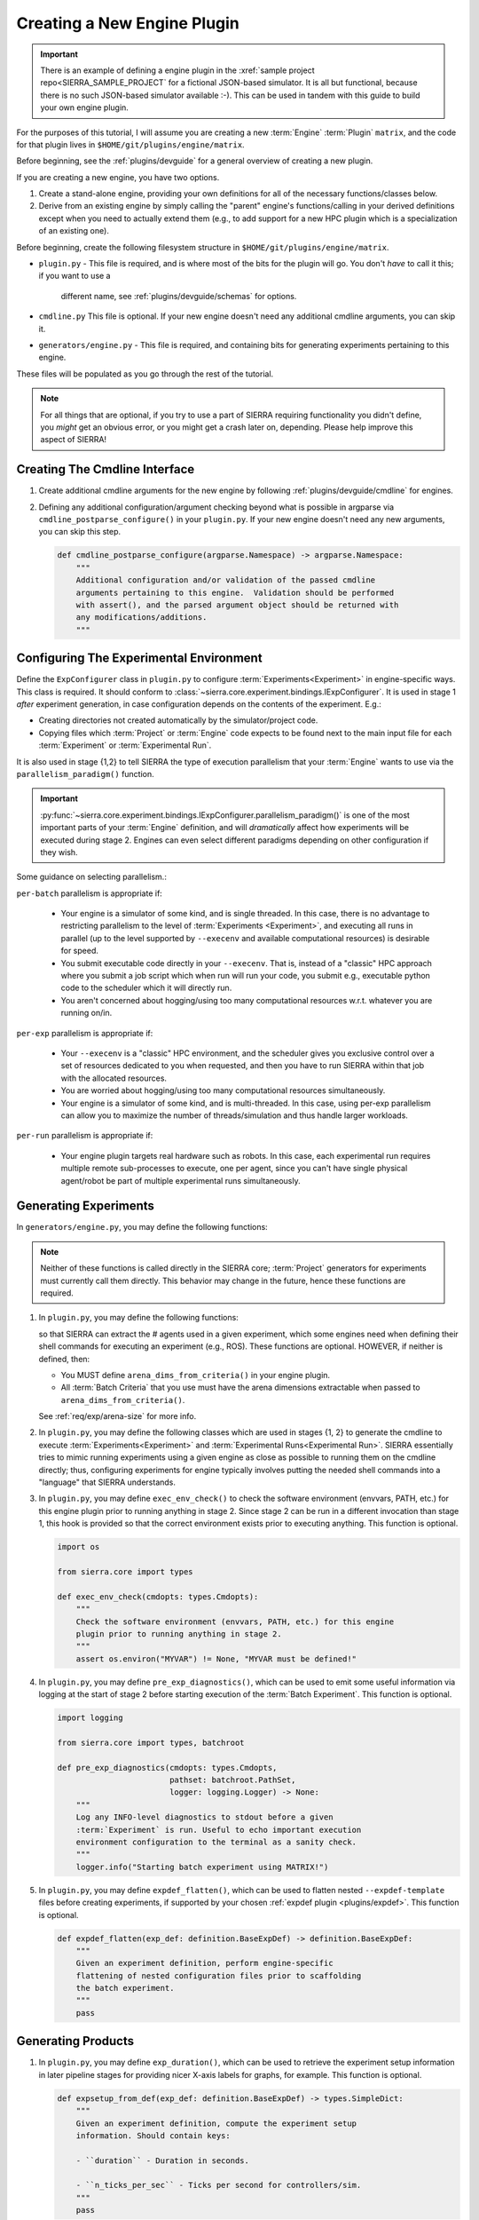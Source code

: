 .. _tutorials/plugin/engine:

============================
Creating a New Engine Plugin
============================

.. IMPORTANT:: There is an example of defining a engine plugin in the
               :xref:`sample project repo<SIERRA_SAMPLE_PROJECT` for a fictional
               JSON-based simulator. It is all but functional, because there is
               no such JSON-based simulator available :-). This can be used in
               tandem with this guide to build your own engine plugin.

For the purposes of this tutorial, I will assume you are creating a new
:term:`Engine` :term:`Plugin` ``matrix``, and the code for that plugin lives
in ``$HOME/git/plugins/engine/matrix``.

Before beginning, see the :ref:`plugins/devguide` for a general overview of
creating a new plugin.

If you are creating a new engine, you have two options.

#. Create a stand-alone engine, providing your own definitions for all of the
   necessary functions/classes below.

#. Derive from an existing engine by simply calling the "parent" engine's
   functions/calling in your derived definitions except when you need to
   actually extend them (e.g., to add support for a new HPC plugin which is a
   specialization of an existing one).


Before beginning, create the following filesystem structure in
``$HOME/git/plugins/engine/matrix``.

- ``plugin.py`` - This file is required, and is where most of the bits for the
  plugin will go. You don't *have* to call it this; if you want to use a
   different name, see :ref:`plugins/devguide/schemas` for options.

- ``cmdline.py`` This file is optional. If your new engine doesn't need any
  additional cmdline arguments, you can skip it.

- ``generators/engine.py`` - This file is required, and containing bits for
  generating experiments pertaining to this engine.


These files will be populated as you go through the rest of the tutorial.

.. NOTE:: For all things that are optional, if you try to use a part of SIERRA
          requiring functionality you didn't define, you *might* get an obvious
          error, or you might get a crash later on, depending. Please help
          improve this aspect of SIERRA!


Creating The Cmdline Interface
==============================

#. Create additional cmdline arguments for the new engine by following
   :ref:`plugins/devguide/cmdline` for engines.

#. Defining any additional configuration/argument checking beyond what is
   possible in argparse via ``cmdline_postparse_configure()`` in your
   ``plugin.py``. If your new engine doesn't need any new arguments, you can
   skip this step.

   .. code-block:: python

      def cmdline_postparse_configure(argparse.Namespace) -> argparse.Namespace:
          """
          Additional configuration and/or validation of the passed cmdline
          arguments pertaining to this engine.  Validation should be performed
          with assert(), and the parsed argument object should be returned with
          any modifications/additions.
          """

.. _tutorials/plugin/engine/config:

Configuring The Experimental Environment
========================================

Define the ``ExpConfigurer`` class in ``plugin.py`` to configure
:term:`Experiments<Experiment>` in engine-specific ways.  This class is
required. It should conform to
:class:`~sierra.core.experiment.bindings.IExpConfigurer`. It is used in stage 1
*after* experiment generation, in case configuration depends on the contents of
the experiment. E.g.:

- Creating directories not created automatically by the simulator/project code.

- Copying files which :term:`Project` or :term:`Engine` code expects to be found
  next to the main input file for each :term:`Experiment` or :term:`Experimental
  Run`.

It is also used in stage {1,2} to tell SIERRA the type of execution parallelism
that your :term:`Engine` wants to use via the ``parallelism_paradigm()``
function.

.. IMPORTANT:: :py:func:`~sierra.core.experiment.bindings.IExpConfigurer.parallelism_paradigm()`
               is one of the most important parts of your :term:`Engine`
               definition, and will *dramatically* affect how experiments will
               be executed during stage 2.  Engines can even select different
               paradigms depending on other configuration if they wish.

Some guidance on selecting parallelism.:

``per-batch`` parallelism is appropriate if:

    - Your engine is a simulator of some kind, and is single threaded.  In this
      case, there is no advantage to restricting parallelism to the level of
      :term:`Experiments <Experiment>`, and executing all runs in parallel (up
      to the level supported by ``--execenv`` and available computational
      resources) is desirable for speed.

    - You submit executable code directly in your ``--execenv``.  That is,
      instead of a "classic" HPC approach where you submit a job script which
      when run will run your code, you submit e.g., executable python code to
      the scheduler which it will directly run.

    - You aren't concerned about hogging/using too many computational resources
      w.r.t. whatever you are running on/in.

``per-exp`` parallelism is appropriate if:

    - Your ``--execenv`` is a "classic" HPC environment, and the scheduler
      gives you exclusive control over a set of resources dedicated to you when
      requested, and then you have to run SIERRA within that job with the
      allocated resources.

    - You are worried about hogging/using too many computational resources
      simultaneously.

    - Your engine is a simulator of some kind, and is multi-threaded.  In this
      case, using per-exp parallelism can allow you to maximize the number of
      threads/simulation and thus handle larger workloads.

``per-run`` parallelism is appropriate if:

    - Your engine plugin targets real hardware such as robots.  In this case,
      each experimental run requires multiple remote sub-processes to execute,
      one per agent, since you can't have single physical agent/robot be part of
      multiple experimental runs simultaneously.

.. _tutorials/plugin/engine/exp:

Generating Experiments
======================

In ``generators/engine.py``, you may define the following functions:

.. tabs::

   .. tab:: ``for_all_exp()``

      This function is required. It is used to generate expdef
      changes common to all :term:`Experiment Runs<Experimental Run>` in an
      :term:`Experiment` for your engine.

      .. NOTE:: If your engine supports nested configuration files, this is
                the place to call ``flatten()`` using the selected expdef
                plugin. See code sample below for suggested implementation.

      .. code-block:: python

         import pathlib

         from sierra.core.experiment import definition, spec
         from sierra.core import types
         from sierra.core import plugin_manager as pm

         def for_all_exp(spec: spec.ExperimentSpec,
                         controller: str,
                         cmdopts: types.Cmdopts,
                         expdef_template_fpath: pathlib.Path) -> definition.BaseExpDef:
             """
             Create an experiment definition from the
             ``--expdef-template`` and generate expdef changes to input files
             that are common to all experiments on the engine. All projects
             using this engine should derive from this class for `their`
             project-specific changes for the engine.

             Arguments:

                 spec: The spec for the experimental run.

                 controller: The controller used for the experiment, as passed
                             via ``--controller``.

                 expdef_template_fpath: The path to ``--expdef-template``.
             """
             # Optional, only needed if your engine supports nested
             # configuration files. Note that this snippet assumes that you have
             # already created the experiment definition object in a variable
             # called 'expdef'.
             expdef.flatten(["pathstring1", "pathstring2"])

   .. tab:: ``for_single_exp_run()``

      This function is required. It is used to generate expdef changes for a
      single :term:`Experimental Run` for your engine.

      .. code-block:: python

          import pathlib

          from sierra.core.experiment import definition
          from sierra.core import types
          from sierra.core.experiment import spec


          def for_single_exp_run(
               exp_def: definition.BaseExpDef,
               run_num: int,
               run_output_path: pathlib.Path,
               launch_stem_path: pathlib.Path,
               random_seed: int,
               cmdopts: types.Cmdopts) -> definition.BaseExpDef:
               """
               Generate expdef changes unique to a experimental run within an
               experiment for the matrix engine.

               Arguments:
                   exp_def: The experiment definition after ``--engine`` changes
                   common to all experiments have been made.

                   run_num: The run # in the experiment.

                   run_output_path: Path to run output directory within
                                    experiment root (i.e., a leaf).

                   launch_stem_path: Path to launch file in the input directory
                                     for the experimental run, sans extension
                                     or other modifications that the engine
                                     can impose.

                   random_seed: The random seed for the run.

                   cmdopts: Dictionary containing parsed cmdline options.
               """

   .. tab:: ``arena_dims_from_criteria()``

      This function is optional; only needed if the dimensions are not specified
      on the cmdline for a scenario where you want to change the size of the
      arena from what it is in the template file, which can be useful if the
      batch criteria involves changing them; e.g., evaluating behavior with
      different arena shapes. See :ref:`req/exp/arena-size` for more details.

   .. code-block:: python

      import typing as tp

      from sierra.core import batch_criteria as bc

      def arena_dims_from_criteria(criteria: bc.BatchCriteria) -> tp.List[utils.ArenaExtent]:
          """
          Arguments:

             criteria: The batch criteria built from cmdline specification
          """


.. NOTE:: Neither of these functions is called directly in the SIERRA core;
          :term:`Project` generators for experiments must currently call them
          directly. This behavior may change in the future, hence these
          functions are required.

#. In ``plugin.py``, you may define the following functions:

   .. tabs::

      .. tab:: ``population_size_from_def()``

         .. code-block:: python

            def population_size_from_def(exp_def: definition.BaseExpDef,
                                         main_config: types.YAMLDict,
                                         cmdopts: types.Cmdopts) -> int:
                """
                Given an experiment definition, main configuration, and cmdopts,
                get the # agents in the experiment.
                """
                pass

      .. tab:: ``population_size_from_pickle()``

         .. code-block:: python

            def population_size_from_pickle(chgs: tp.Union[definition.AttrChangeSet,
                                            definition.ElementAddList],
                                            main_config: types.YAMLDict,
                                            cmdopts: types.Cmdopts) -> int:
                """
                Given unpickled experimental changes, main configuration, and
                cmdopts, get the # agents used in the pickled experiment.
                """
                pass

   so that SIERRA can extract the # agents used in a given experiment, which
   some engines need when defining their shell commands for executing an
   experiment (e.g., ROS). These functions are optional. HOWEVER, if neither is
   defined, then:

   - You MUST define ``arena_dims_from_criteria()`` in your engine plugin.

   - All :term:`Batch Criteria` that you use must have the arena dimensions
     extractable when passed to ``arena_dims_from_criteria()``.

   See :ref:`req/exp/arena-size` for more info.


#. In ``plugin.py``, you may define the following classes which are used in
   stages {1, 2} to generate the cmdline to execute
   :term:`Experiments<Experiment>` and :term:`Experimental Runs<Experimental
   Run>`. SIERRA essentially tries to mimic running experiments using a given
   engine as close as possible to running them on the cmdline directly; thus,
   configuring experiments for engine typically involves putting the needed
   shell commands into a "language" that SIERRA understands.

   .. tabs::

      .. tab:: BatchShellCmdsGenerator

         This class is optional. If it is defined, it should conform to
         :class:`~sierra.core.experiment.bindings.IBatchShellCmdsGenerator`.

         It is used in stage 2 to execute (not generate) shell commands
         per-batch previously written to a text file using GNU parallel (or
         some other engine of your choice). This includes sets of cmds for:

         - Pre-batch cmds executed prior to any experiment being executed.

         - Cmds to execute the batch experiment.

         - Post-batch cleanup cmds run after all experiments have been executed.

         This generator corresponds to ``per-batch`` parallelism; see
         :ref:`tutorials/plugin/engine/config` for details.

         .. code-block:: python

            import typing as tp

            import implements

            from sierra.core.experiment import bindings
            from sierra.core import types, utils

            @implements.implements(bindings.IBatchRunShellCmdsGenerator)
            class BatchShellCmdsGenerator():
                def __init__(self,
                             cmdopts: types.Cmdopts,
                             exp_num: int) -> None:
                    pass

                def pre_batch_cmds(self) -> tp.List[types.ShellCmdSpec]:
                    return []

                def post_batch_cmds(self) -> tp.List[types.ShellCmdSpec]:
                    return []

      .. tab:: ExpShellCmdsGenerator

         This class is optional. If it is defined, it should conform to
         :class:`~sierra.core.experiment.bindings.IExpShellCmdsGenerator`.

         It is used in stage 2 to execute (not generate) shell commands
         per-experiment previously written to a text file using GNU parallel (or
         some other engine of your choice). This includes sets of cmds for:

         - Pre-experiment cmds executed prior to any experimental run being
           executed.

         - Post-experiment cleanup cmds before the next experiment is executed.

         .. IMPORTANT:: The result of ``exec_exp_cmds()`` for engines plugins
                        is ignored, because it doesn't make sense: execution
                        environments execute experiments (DUH), so you don't
                        need to define it.

         This generator corresponds to ``per-exp`` parallelism; see
         :ref:`tutorials/plugin/engine/config` for details.

         .. code-block:: python

            import typing as tp

            import implements

            from sierra.core.experiment import bindings
            from sierra.core import types, utils

            @implements.implements(bindings.IExpRunShellCmdsGenerator)
            class ExpShellCmdsGenerator():
                def __init__(self,
                             cmdopts: types.Cmdopts,
                             exp_num: int) -> None:
                    pass

                def pre_exp_cmds(self) -> tp.List[types.ShellCmdSpec]:
                    return []

                def post_exp_cmds(self) -> tp.List[types.ShellCmdSpec]:
                    return []



      .. tab:: ExpRunShellCmdsGenerator

         This class is optional. If it is defined, it should conform to
         :class:`~sierra.core.experiment.bindings.IExpRunShellCmdsGenerator`.

         It is used in stage 1 to generate (not execute) the shell commands
         per-experimental run for this engine. These are sets of cmds which:

         - Need to be run before an experimental run.

         - Need to be run to actually execute an experimental run.

         - Need to executed post experimental run to cleanup before the next run
           is started. The generated cmds are written to a text file that GNU
           parallel (or some other engine of your choice) will run in stage 2.

         This generator corresponds to ``per-exp`` parallelism; see
         :ref:`tutorials/plugin/engine/config` for details.

         .. code-block:: python

            import typing as tp
            import pathlib

            import implements

            from sierra.core.experiment import bindings
            from sierra.core.variables import batch_criteria as bc
            from sierra.core import types, utils

            @implements.implements(bindings.IExpRunShellCmdsGenerator)
            class ExpRunShellCmdsGenerator():
                def __init__(self,
                     cmdopts: types.Cmdopts,
                     criteria: bc.BatchCriteria,
                     n_agents: int,
                     exp_num: int) -> None:
                     pass

                 def pre_run_cmds(self,
                                  host: str,
                                  input_fpath: pathlib.Path,
                                  run_num: int) -> tp.List[types.ShellCmdSpec]:
                     return []

                 def exec_run_cmds(self,
                                   host: str,
                                   input_fpath: pathlib.Path,
                                   run_num: int) -> tp.List[types.ShellCmdSpec]:
                     return []

             def post_run_cmds(
                        self, host: str, run_output_root: pathlib.Path
                        ) -> tp.List[types.ShellCmdSpec]:
                        return []



#. In ``plugin.py``, you may define ``exec_env_check()`` to check the software
   environment (envvars, PATH, etc.) for this engine plugin prior to
   running anything in stage 2. Since stage 2 can be run in a different
   invocation than stage 1, this hook is provided so that the correct
   environment exists prior to executing anything. This function is optional.

   .. code-block:: python

      import os

      from sierra.core import types

      def exec_env_check(cmdopts: types.Cmdopts):
          """
          Check the software environment (envvars, PATH, etc.) for this engine
          plugin prior to running anything in stage 2.
          """
          assert os.environ("MYVAR") != None, "MYVAR must be defined!"

#. In ``plugin.py``, you may define ``pre_exp_diagnostics()``, which can be used
   to emit some useful information via logging at the start of stage 2 before
   starting execution of the :term:`Batch Experiment`. This function is
   optional.

   .. code-block:: python

      import logging

      from sierra.core import types, batchroot

      def pre_exp_diagnostics(cmdopts: types.Cmdopts,
                              pathset: batchroot.PathSet,
                              logger: logging.Logger) -> None:
          """
          Log any INFO-level diagnostics to stdout before a given
          :term:`Experiment` is run. Useful to echo important execution
          environment configuration to the terminal as a sanity check.
          """
          logger.info("Starting batch experiment using MATRIX!")

#. In ``plugin.py``, you may define ``expdef_flatten()``, which can be used to
   flatten nested ``--expdef-template`` files before creating experiments, if
   supported by your chosen :ref:`expdef plugin <plugins/expdef>`. This
   function is optional.

   .. code-block:: python

      def expdef_flatten(exp_def: definition.BaseExpDef) -> definition.BaseExpDef:
          """
          Given an experiment definition, perform engine-specific
          flattening of nested configuration files prior to scaffolding
          the batch experiment.
          """
          pass


.. _tutorials/plugin/engine/prod:

Generating Products
===================

#. In ``plugin.py``, you may define ``exp_duration()``, which can be used to
   retrieve the experiment setup information in later pipeline stages for
   providing nicer X-axis labels for graphs, for example. This function is
   optional.

   .. code-block:: python

      def expsetup_from_def(exp_def: definition.BaseExpDef) -> types.SimpleDict:
          """
          Given an experiment definition, compute the experiment setup
          information. Should contain keys:

          - ``duration`` - Duration in seconds.

          - ``n_ticks_per_sec`` - Ticks per second for controllers/sim.
          """
          pass

A Full Skeleton
===============

.. tabs::

   .. tab:: ``cmdline.py``

      .. literalinclude:: ./cmdline-engine.py
         :language: python

   .. tab:: ``plugin.py``

      .. literalinclude:: plugin.py
         :language: python

   .. tab:: ``generators/engine.py``

      .. literalinclude:: generators.py
         :language: python


Finally--Connect to SIERRA!
===========================

After going through all the sections above and creating your plugin, tell SIERRA
about it by putting ``$HOME/git/plugins/`` on your :envvar:`SIERRA_PLUGIN_PATH`
so that your engine can be selected via ``--engine=engine.matrix``.

.. NOTE:: If your engine supports/requires a new execution environment, head
          over to :ref:`tutorials/plugin/execenv`.

